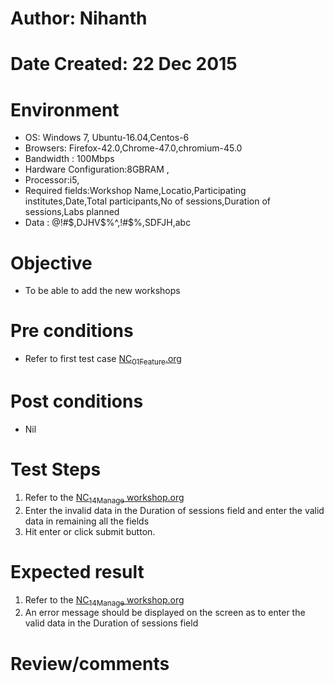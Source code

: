 * Author: Nihanth
* Date Created: 22 Dec 2015
* Environment
  - OS: Windows 7, Ubuntu-16.04,Centos-6
  - Browsers: Firefox-42.0,Chrome-47.0,chromium-45.0
  - Bandwidth : 100Mbps
  - Hardware Configuration:8GBRAM , 
  - Processor:i5,
  - Required fields:Workshop Name,Locatio,Participating institutes,Date,Total participants,No of sessions,Duration of sessions,Labs planned
  - Data : @!#$,DJHV$%^,!#$%,SDFJH,abc

* Objective
  - To be able to add the new workshops

* Pre conditions
  - Refer to first test case [[https://github.com/vlead/Outreach Portal/blob/master/test-cases/integration_test-cases/NC/NC_01_Feature.org][NC_01_Feature.org]]

* Post conditions
  - Nil
* Test Steps
  1. Refer to the  [[https://github.com/vlead/outreach-portal/blob/master/test-cases/integration_test-cases/NC/NC_14_Manage%20workshop.org][NC_14_Manage workshop.org]] 
  2. Enter the invalid data in the Duration of sessions field and enter the valid data in remaining all the fields 
  3. Hit enter or click submit button.

* Expected result
  1. Refer to the  [[https://github.com/vlead/outreach-portal/blob/master/test-cases/integration_test-cases/NC/NC_14_Manage%20workshop.org][NC_14_Manage workshop.org]]  
  2. An error message should be displayed on the screen as to enter the valid data in the Duration of sessions field

* Review/comments


